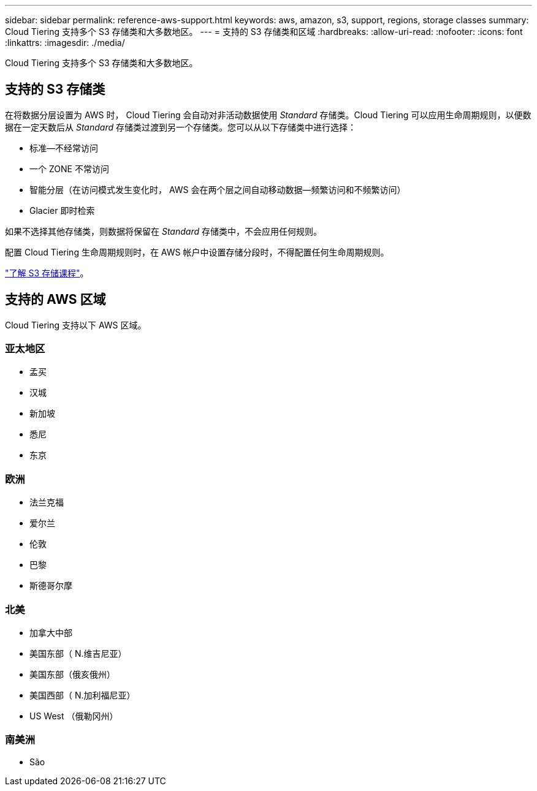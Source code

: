 ---
sidebar: sidebar 
permalink: reference-aws-support.html 
keywords: aws, amazon, s3, support, regions, storage classes 
summary: Cloud Tiering 支持多个 S3 存储类和大多数地区。 
---
= 支持的 S3 存储类和区域
:hardbreaks:
:allow-uri-read: 
:nofooter: 
:icons: font
:linkattrs: 
:imagesdir: ./media/


[role="lead"]
Cloud Tiering 支持多个 S3 存储类和大多数地区。



== 支持的 S3 存储类

在将数据分层设置为 AWS 时， Cloud Tiering 会自动对非活动数据使用 _Standard_ 存储类。Cloud Tiering 可以应用生命周期规则，以便数据在一定天数后从 _Standard_ 存储类过渡到另一个存储类。您可以从以下存储类中进行选择：

* 标准—不经常访问
* 一个 ZONE 不常访问
* 智能分层（在访问模式发生变化时， AWS 会在两个层之间自动移动数据—频繁访问和不频繁访问）
* Glacier 即时检索


如果不选择其他存储类，则数据将保留在 _Standard_ 存储类中，不会应用任何规则。

配置 Cloud Tiering 生命周期规则时，在 AWS 帐户中设置存储分段时，不得配置任何生命周期规则。

https://aws.amazon.com/s3/storage-classes/["了解 S3 存储课程"^]。



== 支持的 AWS 区域

Cloud Tiering 支持以下 AWS 区域。



=== 亚太地区

* 孟买
* 汉城
* 新加坡
* 悉尼
* 东京




=== 欧洲

* 法兰克福
* 爱尔兰
* 伦敦
* 巴黎
* 斯德哥尔摩




=== 北美

* 加拿大中部
* 美国东部（ N.维吉尼亚）
* 美国东部（俄亥俄州）
* 美国西部（ N.加利福尼亚）
* US West （俄勒冈州）




=== 南美洲

* São

